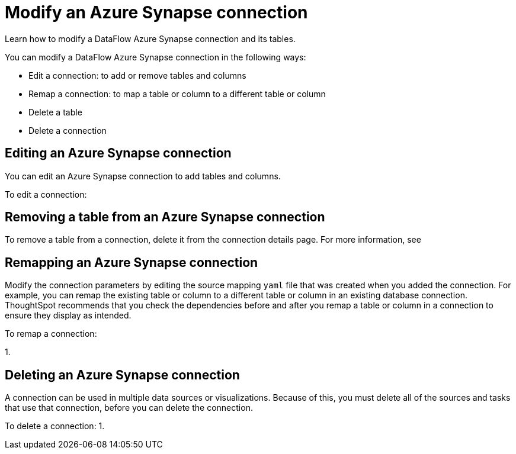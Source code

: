 = Modify an Azure Synapse connection
:last_updated: 6/17/2020

Learn how to modify a DataFlow Azure Synapse connection and its tables.

You can modify a DataFlow Azure Synapse connection in the following ways:

* Edit a connection: to add or remove tables and columns
* Remap a connection: to map a table or column to a different table or column
* Delete a table
* Delete a connection

== Editing an Azure Synapse connection

You can edit an Azure Synapse connection to add tables and columns.

To edit a connection:

== Removing a table from an Azure Synapse connection

To remove a table from a connection, delete it from the connection details page.
For more information, see
// [Deleting a table]({{ site.baseurl }}/data-integrate/embrace/embrace-synapse-modify.html#deleting-a-table-from-a-synapse-connection).

== Remapping an Azure Synapse connection

Modify the connection parameters by editing the source mapping `yaml` file that was created when you added the connection.
For example, you can remap the existing table or column to a different table or column in an existing database connection.
ThoughtSpot recommends that you check the dependencies before and after you remap a table or column in a connection to ensure they display as intended.

To remap a connection:

1.

== Deleting an Azure Synapse connection

A connection can be used in multiple data sources or visualizations.
Because of this, you must delete all of the sources and tasks that use that connection, before you can delete the connection.

To delete a connection: 1.
